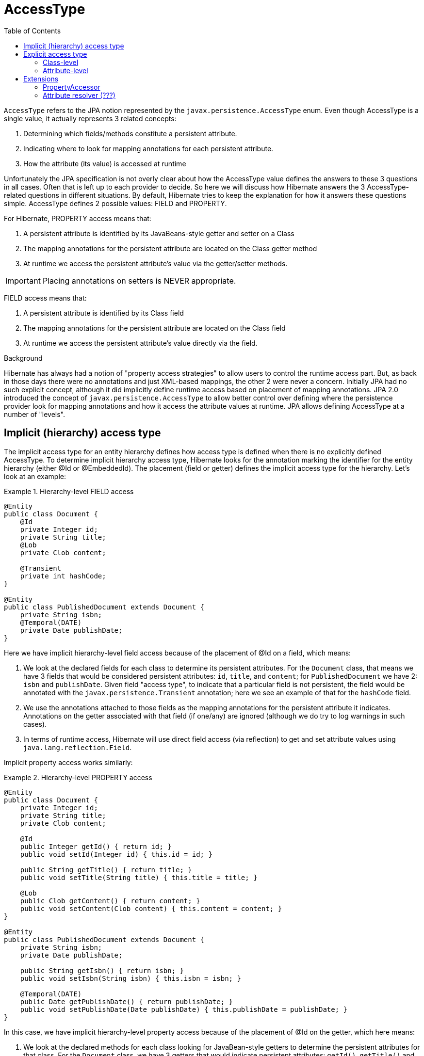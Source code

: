 = AccessType
:toc:

`AccessType` refers to the JPA notion represented by the `javax.persistence.AccessType` enum.  Even though
AccessType is a single value, it actually represents 3 related concepts:

. Determining which fields/methods constitute a persistent attribute.
. Indicating where to look for mapping annotations for each persistent attribute.
. How the attribute (its value) is accessed at runtime

Unfortunately the JPA specification is not overly clear about how the AccessType value defines the
answers to these 3 questions in all cases.  Often that is left up to each provider to decide.  So here we will
discuss how Hibernate answers the 3 AccessType-related questions in different situations.  By default, Hibernate
tries to keep the explanation for how it answers these questions simple.  AccessType defines 2 possible values: FIELD
and PROPERTY.

For Hibernate, PROPERTY access means that:

. A persistent attribute is identified by its JavaBeans-style getter and setter on a Class
. The mapping annotations for the persistent attribute are located on the Class getter method
. At runtime we access the persistent attribute's value via the getter/setter methods.

IMPORTANT: Placing annotations on setters is NEVER appropriate.


FIELD access means that:

. A persistent attribute is identified by its Class field
. The mapping annotations for the persistent attribute are located on the Class field
. At runtime we access the persistent attribute's value directly via the field.



[sidebar]
.Background
--
Hibernate has always had a notion of "property access strategies" to allow users to control the runtime access part.
But, as back in those days there were no annotations and just XML-based mappings, the other 2 were never a concern.
Initially JPA had no such explicit concept, although it did implicitly define runtime access based on placement of
mapping annotations.  JPA 2.0 introduced the concept of `javax.persistence.AccessType` to allow better control over
defining where the persistence provider look for mapping annotations and how it access the attribute values at
runtime.  JPA allows defining AccessType at a number of "levels".
--



== Implicit (hierarchy) access type

The implicit access type for an entity hierarchy defines how access type is defined when there is no explicitly
defined AccessType.  To determine implicit hierarchy access type, Hibernate looks for the annotation marking the
identifier for the entity hierarchy (either @Id or @EmbeddedId).  The placement (field or getter) defines the implicit
access type for the hierarchy.  Let's look at an example:


[[hierarchy-level-field]]
.Hierarchy-level FIELD access
====
[source, JAVA]
----
@Entity
public class Document {
    @Id
    private Integer id;
    private String title;
    @Lob
    private Clob content;

    @Transient
    private int hashCode;
}

@Entity
public class PublishedDocument extends Document {
    private String isbn;
    @Temporal(DATE)
    private Date publishDate;
}
----
====

Here we have implicit hierarchy-level field access because of the placement of @Id on a field, which means:

. We look at the declared fields for each class to determine its persistent attributes.  For the `Document` class,
	that means we have 3 fields that would be considered persistent attributes: `id`, `title`, and `content`; for
	`PublishedDocument` we have 2: `isbn` and `publishDate`.  Given field "access type", to indicate that a particular
	field is not persistent, the field would be annotated with the `javax.persistence.Transient` annotation; here we
	see an example of that for the `hashCode` field.
. We use the annotations attached to those fields as the mapping annotations for the persistent attribute it indicates.
	Annotations on the getter associated with that field (if one/any) are ignored (although we do try to log warnings
	in such cases).
. In terms of runtime access, Hibernate will use direct field access (via reflection) to get and set attribute values
	using `java.lang.reflection.Field`.


Implicit property access works similarly:

[[hierarchy-level-property]]
.Hierarchy-level PROPERTY access
====
[source, JAVA]
----
@Entity
public class Document {
    private Integer id;
    private String title;
    private Clob content;

    @Id
    public Integer getId() { return id; }
    public void setId(Integer id) { this.id = id; }

    public String getTitle() { return title; }
    public void setTitle(String title) { this.title = title; }

    @Lob
    public Clob getContent() { return content; }
    public void setContent(Clob content) { this.content = content; }
}

@Entity
public class PublishedDocument extends Document {
    private String isbn;
    private Date publishDate;

    public String getIsbn() { return isbn; }
    public void setIsbn(String isbn) { this.isbn = isbn; }

    @Temporal(DATE)
    public Date getPublishDate() { return publishDate; }
    public void setPublishDate(Date publishDate) { this.publishDate = publishDate; }
}
----
====

In this case, we have implicit hierarchy-level property access because of the placement of @Id on the getter,
which here means:

. We look at the declared methods for each class looking for JavaBean-style getters to determine the persistent
	attributes for that class.  For the `Document` class, we have 3 getters that would indicate persistent attributes:
	`getId()`, `getTitle()` and `getContent()`; for `PublishedDocument` we have 2: `getIsbn()` and `getPublishDate()`.
	The "attribute name" is taken following JavaBean-conventions.  To indicate that a getter does is not indicate a
	persistent attribute, the getter would be annotated with the `javax.persistence.Transient` annotation.
. We use the annotations attached to those getter methods as the mapping annotations for the persistent attribute
	it indicates.  Annotations on the field associated with that getter (if one/any) are ignored (although, again, we do
	try to log warnings in such cases).
. In terms of runtime access, Hibernate will use getter/setter access (via reflection) to get and set attribute values
	using `java.lang.reflection.Method`.


== Explicit access type

Access type may also be explicitly indicate via the `javax.persistence.Access` annotation, which can be applied to
either a class or attribute.


=== Class-level

Annotating a class (`MappedSuperclass`, `Entity`, or `Embeddable`) applies the indicated access type to the class,
although not its superclass nor subclasses.  Let's go back to the <<hierarchy-level-field,first example>> where we saw
implicit hierarchy-level field access.  But lets instead use `javax.persistence.Access` and see what affect that has:


[[class-level-property]]
.Class-level PROPERTY access
====
[source, JAVA]
----
@Entity
public class Document {
    @Id
    private Integer id;
    private String title;
    @Lob
    private Clob content;
}

@Entity
@Access(PROPERTY)
public class PublishedDocument extends Document {
    private String isbn;
    private Date publishDate;

    public String getIsbn() { return isbn; }
    public void setIsbn(String isbn) { this.isbn = isbn; }

    @Temporal(DATE)
    public Date getPublishDate() { return publishDate; }
    public void setPublishDate(Date publishDate) { this.publishDate = publishDate; }
}
----
====

The hierarchy still has an implicit field access type.  The `Document` class implicitly uses field access as the
hierarchy default.  The `PublishedDocument` class however overrides that to say that it uses property access.  This
class-level `javax.persistence.Access` override is only in effect for that class; if another entity extended from
`PublishedClass` and did not specify a `javax.persistence.Access`, that entity subclass would use field access
as the hierarchy default.  But in terms of the `PublishedDocument` class, it has the same effect we saw in the
<<hierarchy-level-property,second example>>:

. We look at the declared methods for `PublishedDocument` to determine the persistent attributes, here:
	`getIsbn()` and `getPublishDate()`.
. We use the annotations attached to those getter methods as the mapping annotations.
. We will use getter/setter runtime access.


Similarly, the explicit class-level access type can be set to FIELD:

[[class-level-field]]
.Class-level FIELD access
====
[source, JAVA]
----
@Entity
public class Document {
    private Integer id;
    private String title;
    private Clob content;

    @Id
    public Integer getId() { return id; }
    public void setId(Integer id) { this.id = id; }

    public String getTitle() { return title; }
    public void setTitle(String title) { this.title = title; }

    @Lob
    public Clob getContent() { return content; }
    public void setContent(Clob content) { this.content = content; }
}

@Entity
@Access(PROPERTY)
public class PublishedDocument extends Document {
    private String isbn;
    @Temporal(DATE)
    private Date publishDate;
}
----
====


=== Attribute-level


JPA also says that access type can be explicitly specified on an individual attribute...






== Extensions

As discussed above, whether defined implicitly or explicitly, the notion of access type controls:
. identifying persistent attributes
. locating each persistent attribute's mapping information
. runtime access to each persistent attribute.

Regardless of implicit/explicit the following are always true:
* FIELD access always indicates runtime access via direct field access
* PROPERTY access always indicates runtime access via getter/setter

In terms of default behavior:
* Given FIELD access, all mapping annotations are expected to be placed on the corresponding class field
* Given PROPERTY access, all mapping annotations are expected to be placed on the corresponding class getter method


That being said, Hibernate offers a number of extensions that affect these statements...


=== PropertyAccessor

Thus far we have focused on FIELD and PROPERTY runtime access because those are the strategies defined by JPA.
Hibernate, however, has a more open-ended strategy for runtime access defined by the
`org.hibernate.property.PropertyAccessor`.

NOTE: Hibernate's use of the phrase "property" here pre-dates JPA.  Think of "property accessor" as "attribute accessor".

`org.hibernate.property.PropertyAccessor` essentially defines contract for extracting (`org.hibernate.property.Getter`)
and injecting (`org.hibernate.property.Setter`) attribute values at runtime.  To specify a custom runtime access
strategy, simply use the `org.hibernate.annotations.AttributeAccessor` annotation:

[[custom-accessor]]
.Custom PropertyAccessor
====
[source, JAVA]
----
@Entity
public class Document {
    ...

    @Id
    @AttributeAccessor( "com.acme.CustomHibernateIdPropertyAccessor" )
    public Integer getId() { return id; }
    ...
}
----
====

`org.hibernate.annotations.AttributeAccessor` can also be specified at the class-level to apply to all attributes
for the annotated class.


=== Attribute resolver (???)

This concept is in discussion as to whether to even allow it...  The idea would be to allow altering how
attributes are determined and/or how we locating annotations for them.
